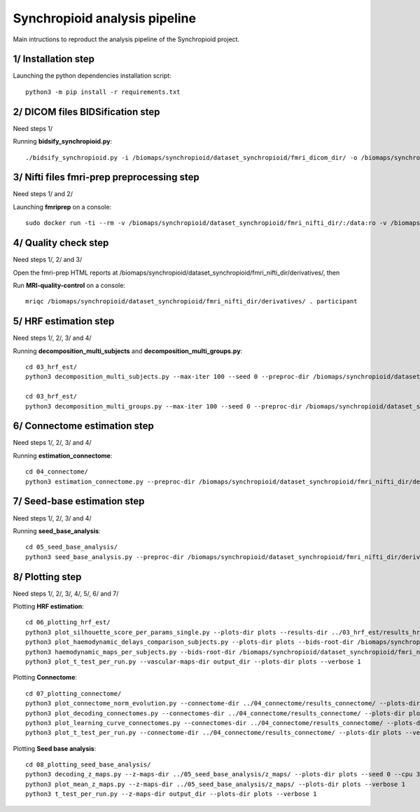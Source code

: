 Synchropioid analysis pipeline
==============================


Main intructions to reproduct the analysis pipeline of the Synchropioid project.


1/ Installation step
~~~~~~~~~~~~~~~~~~~~

Launching the python dependencies installation script::

    python3 -m pip install -r requirements.txt


2/ DICOM files BIDSification step
~~~~~~~~~~~~~~~~~~~~~~~~~~~~~~~~~

Need steps 1/

Running **bidsify_synchropioid.py**::

    ./bidsify_synchropioid.py -i /biomaps/synchropioid/dataset_synchropioid/fmri_dicom_dir/ -o /biomaps/synchropioid/dataset_synchropioid/fmri_nifti_dir/ -v -n 3


3/ Nifti files fmri-prep preprocessing step
~~~~~~~~~~~~~~~~~~~~~~~~~~~~~~~~~~~~~~~~~~~

Need steps 1/ and 2/

Launching **fmriprep** on a console::

    sudo docker run -ti --rm -v /biomaps/synchropioid/dataset_synchropioid/fmri_nifti_dir/:/data:ro -v /biomaps/synchropioid/dataset_synchropioid/fmri_nifti_dir/:/derivatives:rw -v /home/hcherkaoui/licenses/license.txt:/opt/freesurfer/license.txt:ro poldracklab/fmriprep:latest /data /derivatives/ participant --output-space MNI152Lin --fs-license-file /opt/freesurfer/license.txt --fs-no-reconall --random-seed 0 --dummy-scans 10 --nthreads 20


4/ Quality check step
~~~~~~~~~~~~~~~~~~~~~

Need steps 1/, 2/ and 3/

Open the fmri-prep HTML reports at /biomaps/synchropioid/dataset_synchropioid/fmri_nifti_dir/derivatives/, then

Run **MRI-quality-control** on a console::

    mriqc /biomaps/synchropioid/dataset_synchropioid/fmri_nifti_dir/derivatives/ . participant


5/ HRF estimation step
~~~~~~~~~~~~~~~~~~~~~~

Need steps 1/, 2/, 3/ and 4/

Running **decomposition_multi_subjects** and **decomposition_multi_groups.py**::

    cd 03_hrf_est/
    python3 decomposition_multi_subjects.py --max-iter 100 --seed 0 --preproc-dir /biomaps/synchropioid/dataset_synchropioid/fmri_nifti_dir/derivatives/ --results-dir results_hrf_estimation --cpu 20 --verbose 1

    cd 03_hrf_est/
    python3 decomposition_multi_groups.py --max-iter 100 --seed 0 --preproc-dir /biomaps/synchropioid/dataset_synchropioid/fmri_nifti_dir/derivatives/ --results-dir results_hrf_estimation --cpu 20 --verbose 1


6/ Connectome estimation step
~~~~~~~~~~~~~~~~~~~~~~~~~~~~~

Need steps 1/, 2/, 3/ and 4/

Running **estimation_connectome**::

    cd 04_connectome/
    python3 estimation_connectome.py --preproc-dir /biomaps/synchropioid/dataset_synchropioid/fmri_nifti_dir/derivatives/ --result-dir results_connectome --verbose 1


7/ Seed-base estimation step
~~~~~~~~~~~~~~~~~~~~~~~~~~~~

Need steps 1/, 2/, 3/ and 4/

Running **seed_base_analysis**::

    cd 05_seed_base_analysis/
    python3 seed_base_analysis.py --preproc-dir /biomaps/synchropioid/dataset_synchropioid/fmri_nifti_dir/derivatives/ --result-dir results_connectome --verbose 1


8/ Plotting step
~~~~~~~~~~~~~~~~

Need steps 1/, 2/, 3/, 4/, 5/, 6/ and 7/

Plotting **HRF estimation**::

    cd 06_plotting_hrf_est/
    python3 plot_silhouette_score_per_params_single.py --plots-dir plots --results-dir ../03_hrf_est/results_hrf_estimation/ --verbose 1
    python3 plot_haemodynamic_delays_comparison_subjects.py --plots-dir plots --bids-root-dir /biomaps/synchropioid/dataset_synchropioid/fmri_nifti_dir/ --results-dir ../03_hrf_est/results_hrf_estimation/ --best-params-file decomp_params/best_single_subject_decomp_params.json --verbose 1
    python3 haemodynamic_maps_per_subjects.py --bids-root-dir /biomaps/synchropioid/dataset_synchropioid/fmri_nifti_dir/ --results-dir ../03_hrf_est/results_hrf_estimation/ --best-params-file decomp_params/best_single_subject_decomp_params.json --output-dir output_dir  --verbose 1
    python3 plot_t_test_per_run.py --vascular-maps-dir output_dir --plots-dir plots --verbose 1


Plotting **Connectome**::

    cd 07_plotting_connectome/
    python3 plot_connectome_norm_evolution.py --connectome-dir ../04_connectome/results_connectome/ --plots-dir plots --verbose 1
    python3 plot_decoding_connectomes.py --connectomes-dir ../04_connectome/results_connectome/ --plots-dir plots --seed 0 --cpu 3 --verbose 1
    python3 plot_learning_curve_connectomes.py --connectomes-dir ../04_connectome/results_connectome/ --plots-dir plots --seed 0 --cpu 3 --verbose 1
    python3 plot_t_test_per_run.py --connectome-dir ../04_connectome/results_connectome/ --plots-dir plots --verbose 1


Plotting **Seed base analysis**::

    cd 08_plotting_seed_base_analysis/
    python3 decoding_z_maps.py --z-maps-dir ../05_seed_base_analysis/z_maps/ --plots-dir plots --seed 0 --cpu 3 --verbose 1
    python3 plot_mean_z_maps.py --z-maps-dir ../05_seed_base_analysis/z_maps/ --plots-dir plots --verbose 1
    python3 t_test_per_run.py --z-maps-dir output_dir --plots-dir plots --verbose 1

